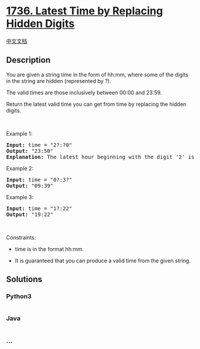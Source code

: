 * [[https://leetcode.com/problems/latest-time-by-replacing-hidden-digits][1736.
Latest Time by Replacing Hidden Digits]]
  :PROPERTIES:
  :CUSTOM_ID: latest-time-by-replacing-hidden-digits
  :END:
[[./solution/1700-1799/1736.Latest Time by Replacing Hidden Digits/README.org][中文文档]]

** Description
   :PROPERTIES:
   :CUSTOM_ID: description
   :END:

#+begin_html
  <p>
#+end_html

You are given a string time in the form of hh:mm, where some of the
digits in the string are hidden (represented by ?).

#+begin_html
  </p>
#+end_html

#+begin_html
  <p>
#+end_html

The valid times are those inclusively between 00:00 and 23:59.

#+begin_html
  </p>
#+end_html

#+begin_html
  <p>
#+end_html

Return the latest valid time you can get from time by replacing the
hidden digits.

#+begin_html
  </p>
#+end_html

#+begin_html
  <p>
#+end_html

 

#+begin_html
  </p>
#+end_html

#+begin_html
  <p>
#+end_html

Example 1:

#+begin_html
  </p>
#+end_html

#+begin_html
  <pre>
  <strong>Input:</strong> time = &quot;2?:?0&quot;
  <strong>Output:</strong> &quot;23:50&quot;
  <strong>Explanation:</strong> The latest hour beginning with the digit &#39;2&#39; is 23 and the latest minute ending with the digit &#39;0&#39; is 50.
  </pre>
#+end_html

#+begin_html
  <p>
#+end_html

Example 2:

#+begin_html
  </p>
#+end_html

#+begin_html
  <pre>
  <strong>Input:</strong> time = &quot;0?:3?&quot;
  <strong>Output:</strong> &quot;09:39&quot;
  </pre>
#+end_html

#+begin_html
  <p>
#+end_html

Example 3:

#+begin_html
  </p>
#+end_html

#+begin_html
  <pre>
  <strong>Input:</strong> time = &quot;1?:22&quot;
  <strong>Output:</strong> &quot;19:22&quot;
  </pre>
#+end_html

#+begin_html
  <p>
#+end_html

 

#+begin_html
  </p>
#+end_html

#+begin_html
  <p>
#+end_html

Constraints:

#+begin_html
  </p>
#+end_html

#+begin_html
  <ul>
#+end_html

#+begin_html
  <li>
#+end_html

time is in the format hh:mm.

#+begin_html
  </li>
#+end_html

#+begin_html
  <li>
#+end_html

It is guaranteed that you can produce a valid time from the given
string.

#+begin_html
  </li>
#+end_html

#+begin_html
  </ul>
#+end_html

** Solutions
   :PROPERTIES:
   :CUSTOM_ID: solutions
   :END:

#+begin_html
  <!-- tabs:start -->
#+end_html

*** *Python3*
    :PROPERTIES:
    :CUSTOM_ID: python3
    :END:
#+begin_src python
#+end_src

*** *Java*
    :PROPERTIES:
    :CUSTOM_ID: java
    :END:
#+begin_src java
#+end_src

*** *...*
    :PROPERTIES:
    :CUSTOM_ID: section
    :END:
#+begin_example
#+end_example

#+begin_html
  <!-- tabs:end -->
#+end_html
